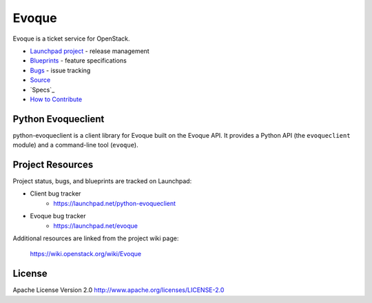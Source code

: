 Evoque
======

Evoque is a ticket service for OpenStack.

* `Launchpad project`_ - release management
* `Blueprints`_ - feature specifications
* `Bugs`_ - issue tracking
* `Source`_
* `Specs`_
* `How to Contribute`_

.. _Launchpad project: https://launchpad.net/python-evoqueclient
.. _Blueprints: https://blueprints.launchpad.net/python-evoqueclient
.. _Bugs: https://bugs.launchpad.net/python-evoqueclient
.. _Source: https://git.openstack.org/cgit/openstack/python-evoqueclient
.. _How to Contribute: http://docs.openstack.org/infra/manual/developers.html

Python Evoqueclient
-------------------
python-evoqueclient is a client library for Evoque built on the Evoque API.
It provides a Python API (the ``evoqueclient`` module) and a command-line tool
(``evoque``).


Project Resources
-----------------

Project status, bugs, and blueprints are tracked on Launchpad:

* Client bug tracker
    * https://launchpad.net/python-evoqueclient

* Evoque bug tracker
    * https://launchpad.net/evoque

Additional resources are linked from the project wiki page:

  https://wiki.openstack.org/wiki/Evoque

License
-------

Apache License Version 2.0 http://www.apache.org/licenses/LICENSE-2.0
